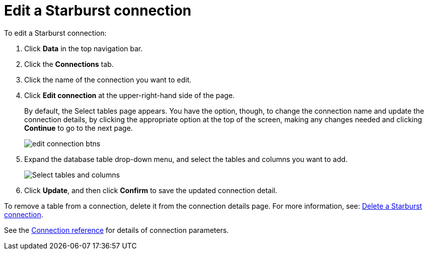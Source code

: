 = Edit a {connection} connection
:last_updated: 9/21/2020
:linkattrs:
:experimental:
:page-layout: default-cloud
:page-aliases: /admin/ts-cloud/ts-cloud-embrace-starburst-edit-connection.adoc
:description: You can edit a Starburst connection to add tables and columns.
:connection: Starburst

To edit a {connection} connection:

. Click *Data* in the top navigation bar.
. Click the *Connections* tab.
. Click the name of the connection you want to edit.
. Click *Edit connection* at the upper-right-hand side of the page.
+
By default, the Select tables page appears.
You have the option, though, to change the connection name and update the connection details, by clicking the appropriate option at the top of the screen, making any changes needed and clicking *Continue* to go to the next page.
+
image::edit_connection_btns.png[]

. Expand the database table drop-down menu, and select the tables and columns you want to add.
+
image::teradata-edittables.png[Select tables and columns]
// ![]({{ site.baseurl }}/images/connection-update.png "Edit connection dialog box")

. Click *Update*, and then click *Confirm* to save the updated connection detail.

To remove a table from a connection, delete it from the connection details page.
For more information, see: xref:connections-starburst-delete.adoc[Delete a {connection} connection].

See the xref:connections-starburst-reference.adoc[Connection reference] for details of connection parameters.
